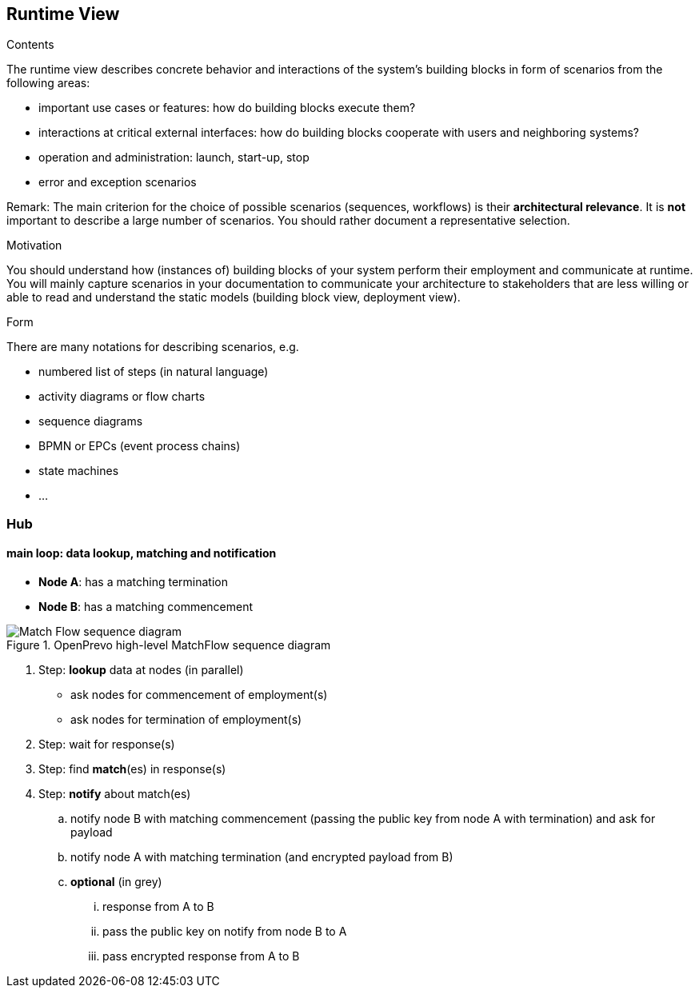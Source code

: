 [[section-runtime-view]]
== Runtime View


[role="arc42help"]
****
.Contents
The runtime view describes concrete behavior and interactions of the system’s building blocks in form of scenarios from the following areas:

* important use cases or features: how do building blocks execute them?
* interactions at critical external interfaces: how do building blocks cooperate with users and neighboring systems?
* operation and administration: launch, start-up, stop
* error and exception scenarios

Remark: The main criterion for the choice of possible scenarios (sequences, workflows) is their *architectural relevance*. It is *not* important to describe a large number of scenarios. You should rather document a representative selection.

.Motivation
You should understand how (instances of) building blocks of your system perform their employment and communicate at runtime.
You will mainly capture scenarios in your documentation to communicate your architecture to stakeholders that are less willing or able to read and understand the static models (building block view, deployment view).

.Form
There are many notations for describing scenarios, e.g.

* numbered list of steps (in natural language)
* activity diagrams or flow charts
* sequence diagrams
* BPMN or EPCs (event process chains)
* state machines
* ...

****

=== Hub

==== main loop: data lookup, matching and notification

- **Node A**: has a matching termination
- **Node B**: has a matching commencement

image::../images/matchFlow.svg["Match Flow sequence diagram", title="OpenPrevo high-level MatchFlow sequence diagram"]

. Step: **lookup** data at nodes (in parallel)
* ask nodes for commencement of employment(s)
* ask nodes for termination of employment(s)
. Step: wait for response(s)
. Step: find **match**(es) in response(s)
. Step: **notify** about match(es)
.. notify node B with matching commencement (passing the public key from node A with termination) and ask for payload
.. notify node A with matching termination (and encrypted payload from B)
.. **optional** (in grey)
... response from A to B
... pass the public key on notify from node B to A
... pass encrypted response from A to B

////

=== <Runtime Scenario 2>

=== ...

=== <Runtime Scenario n>

////